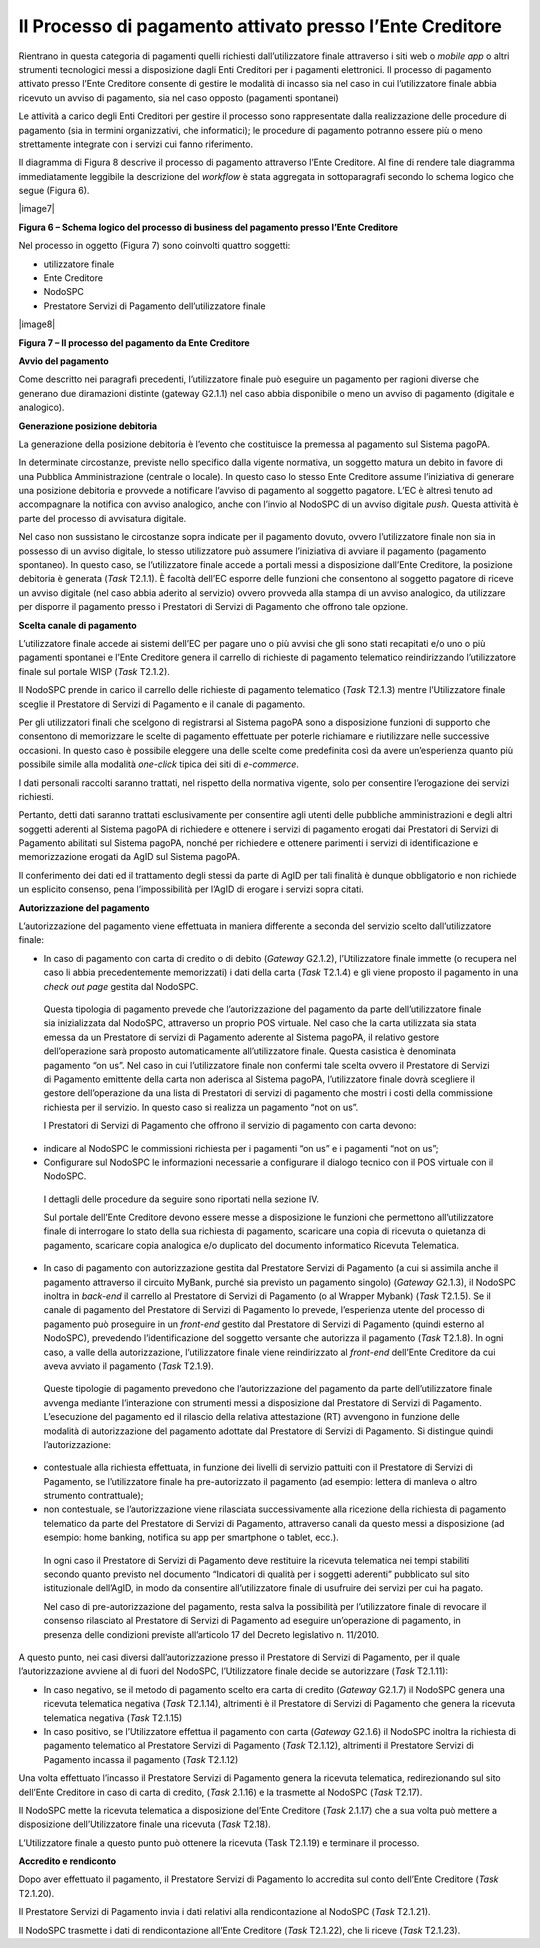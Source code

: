 

Il Processo di pagamento attivato presso l’Ente Creditore
=========================================================

Rientrano in questa categoria di pagamenti quelli richiesti dall’utilizzatore finale attraverso i siti web o *mobile app* o altri strumenti
tecnologici messi a disposizione dagli Enti Creditori per i pagamenti elettronici. Il processo di pagamento attivato presso l’Ente Creditore consente
di gestire le modalità di incasso sia nel caso in cui l’utilizzatore finale abbia ricevuto un avviso di pagamento, sia nel caso opposto (pagamenti
spontanei)

Le attività a carico degli Enti Creditori per gestire il processo sono rappresentate dalla realizzazione delle procedure di pagamento (sia in termini
organizzativi, che informatici); le procedure di pagamento potranno essere più o meno strettamente integrate con i servizi cui fanno riferimento.

Il diagramma di Figura 8 descrive il processo di pagamento attraverso l’Ente Creditore. Al fine di rendere tale diagramma immediatamente leggibile la
descrizione del *workflow* è stata aggregata in sottoparagrafi secondo lo schema logico che segue (Figura 6).

|image7|

**Figura 6 – Schema logico del processo di business del pagamento presso l’Ente Creditore**

Nel processo in oggetto (Figura 7) sono coinvolti quattro soggetti:

-  utilizzatore finale

-  Ente Creditore

-  NodoSPC

-  Prestatore Servizi di Pagamento dell’utilizzatore finale

|image8|

**Figura 7 – Il processo del pagamento da Ente Creditore**

**Avvio del pagamento**

Come descritto nei paragrafi precedenti, l’utilizzatore finale può eseguire un pagamento per ragioni diverse che generano due diramazioni distinte
(gateway G2.1.1) nel caso abbia disponibile o meno un avviso di pagamento (digitale e analogico).

**Generazione posizione debitoria**

La generazione della posizione debitoria è l’evento che costituisce la premessa al pagamento sul Sistema pagoPA.

In determinate circostanze, previste nello specifico dalla vigente normativa, un soggetto matura un debito in favore di una Pubblica Amministrazione
(centrale o locale). In questo caso lo stesso Ente Creditore assume l’iniziativa di generare una posizione debitoria e provvede a notificare l’avviso
di pagamento al soggetto pagatore. L’EC è altresì tenuto ad accompagnare la notifica con avviso analogico, anche con l’invio al NodoSPC di un avviso
digitale *push*. Questa attività è parte del processo di avvisatura digitale.

Nel caso non sussistano le circostanze sopra indicate per il pagamento dovuto, ovvero l’utilizzatore finale non sia in possesso di un avviso digitale,
lo stesso utilizzatore può assumere l’iniziativa di avviare il pagamento (pagamento spontaneo). In questo caso, se l’utilizzatore finale accede a
portali messi a disposizione dall’Ente Creditore, la posizione debitoria è generata (*Task* T2.1.1). È facoltà dell’EC esporre delle funzioni che
consentono al soggetto pagatore di riceve un avviso digitale (nel caso abbia aderito al servizio) ovvero provveda alla stampa di un avviso analogico,
da utilizzare per disporre il pagamento presso i Prestatori di Servizi di Pagamento che offrono tale opzione.

**Scelta canale di pagamento**

L’utilizzatore finale accede ai sistemi dell’EC per pagare uno o più avvisi che gli sono stati recapitati e/o uno o più pagamenti spontanei e l’Ente
Creditore genera il carrello di richieste di pagamento telematico reindirizzando l’utilizzatore finale sul portale WISP (*Task* T2.1.2).

Il NodoSPC prende in carico il carrello delle richieste di pagamento telematico (*Task* T2.1.3) mentre l’Utilizzatore finale sceglie il Prestatore di
Servizi di Pagamento e il canale di pagamento.

Per gli utilizzatori finali che scelgono di registrarsi al Sistema pagoPA sono a disposizione funzioni di supporto che consentono di memorizzare le
scelte di pagamento effettuate per poterle richiamare e riutilizzare nelle successive occasioni. In questo caso è possibile eleggere una delle scelte
come predefinita così da avere un’esperienza quanto più possibile simile alla modalità *one-click* tipica dei siti di *e-commerce*.

I dati personali raccolti saranno trattati, nel rispetto della normativa vigente, solo per consentire l’erogazione dei servizi richiesti.

Pertanto, detti dati saranno trattati esclusivamente per consentire agli utenti delle pubbliche amministrazioni e degli altri soggetti aderenti al
Sistema pagoPA di richiedere e ottenere i servizi di pagamento erogati dai Prestatori di Servizi di Pagamento abilitati sul Sistema pagoPA, nonché per
richiedere e ottenere parimenti i servizi di identificazione e memorizzazione erogati da AgID sul Sistema pagoPA.

Il conferimento dei dati ed il trattamento degli stessi da parte di AgID per tali finalità è dunque obbligatorio e non richiede un esplicito consenso,
pena l’impossibilità per l’AgID di erogare i servizi sopra citati.

**Autorizzazione del pagamento**

L’autorizzazione del pagamento viene effettuata in maniera differente a seconda del servizio scelto dall’utilizzatore finale:

-  In caso di pagamento con carta di credito o di debito (*Gateway* G2.1.2), l’Utilizzatore finale immette (o recupera nel caso li abbia
   precedentemente memorizzati) i dati della carta (*Task* T2.1.4) e gli viene proposto il pagamento in una *check out page* gestita dal NodoSPC.

..

   Questa tipologia di pagamento prevede che l’autorizzazione del pagamento da parte dell’utilizzatore finale sia inizializzata dal NodoSPC,
   attraverso un proprio POS virtuale. Nel caso che la carta utilizzata sia stata emessa da un Prestatore di servizi di Pagamento aderente al Sistema
   pagoPA, il relativo gestore dell’operazione sarà proposto automaticamente all’utilizzatore finale. Questa casistica è denominata pagamento “on us”.
   Nel caso in cui l’utilizzatore finale non confermi tale scelta ovvero il Prestatore di Servizi di Pagamento emittente della carta non aderisca al
   Sistema pagoPA, l’utilizzatore finale dovrà scegliere il gestore dell’operazione da una lista di Prestatori di servizi di pagamento che mostri i
   costi della commissione richiesta per il servizio. In questo caso si realizza un pagamento “not on us”.

   I Prestatori di Servizi di Pagamento che offrono il servizio di pagamento con carta devono:

-  indicare al NodoSPC le commissioni richiesta per i pagamenti “on us” e i pagamenti “not on us”;

-  Configurare sul NodoSPC le informazioni necessarie a configurare il dialogo tecnico con il POS virtuale con il NodoSPC.

..

   I dettagli delle procedure da seguire sono riportati nella sezione IV.

   Sul portale dell’Ente Creditore devono essere messe a disposizione le funzioni che permettono all’utilizzatore finale di interrogare lo stato della
   sua richiesta di pagamento, scaricare una copia di ricevuta o quietanza di pagamento, scaricare copia analogica e/o duplicato del documento
   informatico Ricevuta Telematica.

-  In caso di pagamento con autorizzazione gestita dal Prestatore Servizi di Pagamento (a cui si assimila anche il pagamento attraverso il circuito
   MyBank, purché sia previsto un pagamento singolo) (*Gateway* G2.1.3), il NodoSPC inoltra in *back-end* il carrello al Prestatore di Servizi di
   Pagamento (o al Wrapper Mybank) (*Task* T2.1.5). Se il canale di pagamento del Prestatore di Servizi di Pagamento lo prevede, l’esperienza utente
   del processo di pagamento può proseguire in un *front-end* gestito dal Prestatore di Servizi di Pagamento (quindi esterno al NodoSPC), prevedendo
   l’identificazione del soggetto versante che autorizza il pagamento (*Task* T2.1.8). In ogni caso, a valle della autorizzazione, l’utilizzatore
   finale viene reindirizzato al *front-end* dell’Ente Creditore da cui aveva avviato il pagamento (*Task* T2.1.9).

..

   Queste tipologie di pagamento prevedono che l’autorizzazione del pagamento da parte dell’utilizzatore finale avvenga mediante l’interazione con
   strumenti messi a disposizione dal Prestatore di Servizi di Pagamento. L’esecuzione del pagamento ed il rilascio della relativa attestazione (RT)
   avvengono in funzione delle modalità di autorizzazione del pagamento adottate dal Prestatore di Servizi di Pagamento. Si distingue quindi
   l’autorizzazione:

-  contestuale alla richiesta effettuata, in funzione dei livelli di servizio pattuiti con il Prestatore di Servizi di Pagamento, se l’utilizzatore
   finale ha pre-autorizzato il pagamento (ad esempio: lettera di manleva o altro strumento contrattuale);

-  non contestuale, se l’autorizzazione viene rilasciata successivamente alla ricezione della richiesta di pagamento telematico da parte del
   Prestatore di Servizi di Pagamento, attraverso canali da questo messi a disposizione (ad esempio: home banking, notifica su app per smartphone o
   tablet, ecc.).

..

   In ogni caso il Prestatore di Servizi di Pagamento deve restituire la ricevuta telematica nei tempi stabiliti secondo quanto previsto nel documento
   “Indicatori di qualità per i soggetti aderenti” pubblicato sul sito istituzionale dell’AgID, in modo da consentire all’utilizzatore finale di
   usufruire dei servizi per cui ha pagato.

   Nel caso di pre-autorizzazione del pagamento, resta salva la possibilità per l’utilizzatore finale di revocare il consenso rilasciato al Prestatore
   di Servizi di Pagamento ad eseguire un’operazione di pagamento, in presenza delle condizioni previste all’articolo 17 del Decreto legislativo n.
   11/2010.

A questo punto, nei casi diversi dall’autorizzazione presso il Prestatore di Servizi di Pagamento, per il quale l’autorizzazione avviene al di fuori
del NodoSPC, l’Utilizzatore finale decide se autorizzare (*Task* T2.1.11):

-  In caso negativo, se il metodo di pagamento scelto era carta di credito (*Gateway* G2.1.7) il NodoSPC genera una ricevuta telematica negativa
   (*Task* T2.1.14), altrimenti è il Prestatore di Servizi di Pagamento che genera la ricevuta telematica negativa (*Task* T2.1.15)

-  In caso positivo, se l’Utilizzatore effettua il pagamento con carta (*Gateway* G2.1.6) il NodoSPC inoltra la richiesta di pagamento telematico al
   Prestatore Servizi di Pagamento (*Task* T2.1.12), altrimenti il Prestatore Servizi di Pagamento incassa il pagamento (*Task* T2.1.12)

Una volta effettuato l’incasso il Prestatore Servizi di Pagamento genera la ricevuta telematica, redirezionando sul sito dell’Ente Creditore in caso
di carta di credito, (*Task* 2.1.16) e la trasmette al NodoSPC (*Task* T2.17).

Il NodoSPC mette la ricevuta telematica a disposizione del’Ente Creditore (*Task* 2.1.17) che a sua volta può mettere a disposizione dell’Utilizzatore
finale una ricevuta (*Task* T2.18).

L’Utilizzatore finale a questo punto può ottenere la ricevuta (Task T2.1.19) e terminare il processo.

**Accredito e rendiconto**

Dopo aver effettuato il pagamento, il Prestatore Servizi di Pagamento lo accredita sul conto dell’Ente Creditore (*Task* T2.1.20).

Il Prestatore Servizi di Pagamento invia i dati relativi alla rendicontazione al NodoSPC (*Task* T2.1.21).

Il NodoSPC trasmette i dati di rendicontazione all’Ente Creditore (*Task* T2.1.22), che li riceve (*Task* T2.1.23).

